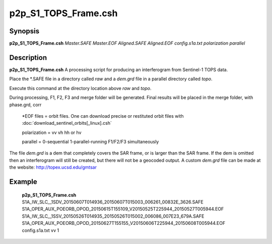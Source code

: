 .. index:: ! p2p_S1_TOPS_Frame.csh

**************
p2p_S1_TOPS_Frame.csh
**************

Synopsis
--------
**p2p_S1_TOPS_Frame.csh** *Master.SAFE Master.EOF Aligned.SAFE Aligned.EOF config.s1a.txt polarization parallel*

Description
-----------
**p2p_S1_TOPS_Frame.csh** A processing script for producing an interferogram from Sentinel-1 TOPS data.

Place the *.SAFE file in a directory called `raw` and a `dem.grd` file in a parallel directory called `topo`. 

Execute this command at the directory location above `raw` and `topo`.

During processing, F1, F2, F3 and merge folder will be generated. Final results will be placed in the merge folder, with phase.grd, corr

   *EOF files    =  orbit files. One can download precise or restituted orbit files with :doc:`download_sentinel_orbits[_linux].csh`

   polarization  =  vv  vh  hh or hv

   parallel      =  0-sequential   1-parallel-running F1/F2/F3 simultaneously


The file `dem.grd` is a dem that completely covers the SAR frame, or is larger than the SAR frame. If the dem is omitted then an interferogram will still be created, but there will not be a geocoded output. A custom `dem.grd` file can be made at the website: http://topex.ucsd.edu/gmtsar


Example
-------
  **p2p_S1_TOPS_Frame.csh** S1A_IW_SLC__1SDV_20150607T014936_20150607T015003_006261_00832E_3626.SAFE S1A_OPER_AUX_POEORB_OPOD_20150615T155109_V20150525T225944_20150527T005944.EOF S1A_IW_SLC__1SSV_20150526T014935_20150526T015002_006086_007E23_679A.SAFE S1A_OPER_AUX_POEORB_OPOD_20150627T155155_V20150606T225944_20150608T005944.EOF config.s1a.txt vv 1
